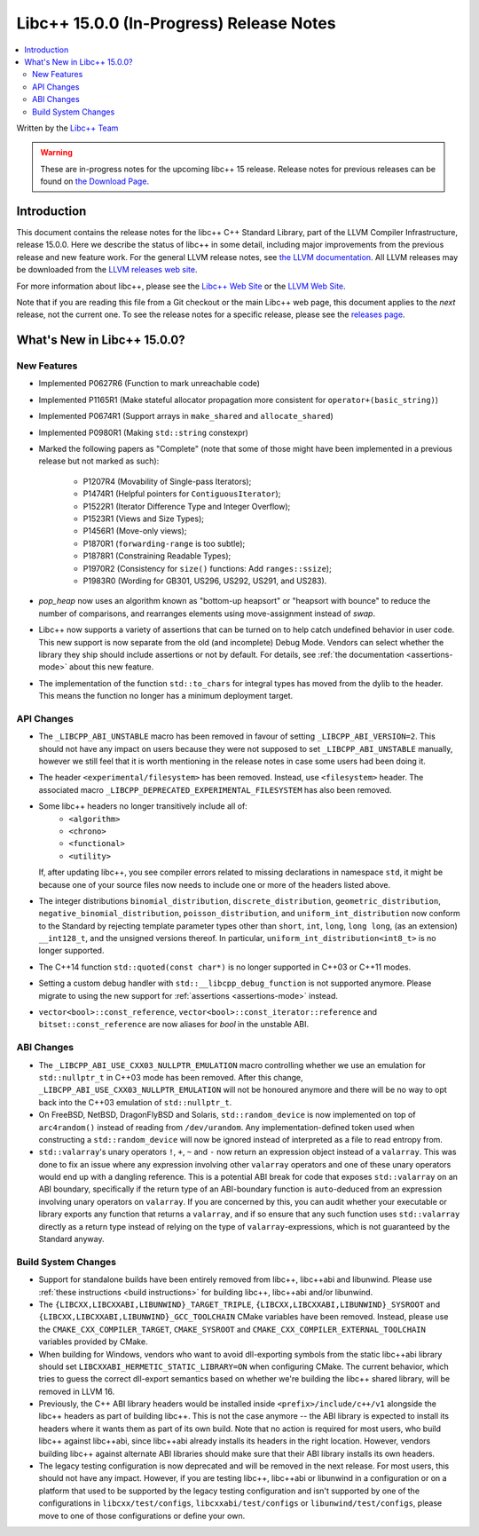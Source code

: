 =========================================
Libc++ 15.0.0 (In-Progress) Release Notes
=========================================

.. contents::
   :local:
   :depth: 2

Written by the `Libc++ Team <https://libcxx.llvm.org>`_

.. warning::

   These are in-progress notes for the upcoming libc++ 15 release.
   Release notes for previous releases can be found on
   `the Download Page <https://releases.llvm.org/download.html>`_.

Introduction
============

This document contains the release notes for the libc++ C++ Standard Library,
part of the LLVM Compiler Infrastructure, release 15.0.0. Here we describe the
status of libc++ in some detail, including major improvements from the previous
release and new feature work. For the general LLVM release notes, see `the LLVM
documentation <https://llvm.org/docs/ReleaseNotes.html>`_. All LLVM releases may
be downloaded from the `LLVM releases web site <https://llvm.org/releases/>`_.

For more information about libc++, please see the `Libc++ Web Site
<https://libcxx.llvm.org>`_ or the `LLVM Web Site <https://llvm.org>`_.

Note that if you are reading this file from a Git checkout or the
main Libc++ web page, this document applies to the *next* release, not
the current one. To see the release notes for a specific release, please
see the `releases page <https://llvm.org/releases/>`_.

What's New in Libc++ 15.0.0?
============================

New Features
------------

- Implemented P0627R6 (Function to mark unreachable code)

- Implemented P1165R1 (Make stateful allocator propagation more consistent for ``operator+(basic_string)``)

- Implemented P0674R1 (Support arrays in ``make_shared`` and ``allocate_shared``)

- Implemented P0980R1 (Making ``std::string`` constexpr)

- Marked the following papers as "Complete" (note that some of those might have
  been implemented in a previous release but not marked as such):

    - P1207R4 (Movability of Single-pass Iterators);
    - P1474R1 (Helpful pointers for ``ContiguousIterator``);
    - P1522R1 (Iterator Difference Type and Integer Overflow);
    - P1523R1 (Views and Size Types);
    - P1456R1 (Move-only views);
    - P1870R1 (``forwarding-range`` is too subtle);
    - P1878R1 (Constraining Readable Types);
    - P1970R2 (Consistency for ``size()`` functions: Add ``ranges::ssize``);
    - P1983R0 (Wording for GB301, US296, US292, US291, and US283).

- `pop_heap` now uses an algorithm known as "bottom-up heapsort" or
  "heapsort with bounce" to reduce the number of comparisons, and rearranges
  elements using move-assignment instead of `swap`.

- Libc++ now supports a variety of assertions that can be turned on to help catch
  undefined behavior in user code. This new support is now separate from the old
  (and incomplete) Debug Mode. Vendors can select whether the library they ship
  should include assertions or not by default. For details, see
  :ref:`the documentation <assertions-mode>` about this new feature.

- The implementation of the function ``std::to_chars`` for integral types has
  moved from the dylib to the header. This means the function no longer has a
  minimum deployment target.

API Changes
-----------

- The ``_LIBCPP_ABI_UNSTABLE`` macro has been removed in favour of setting
  ``_LIBCPP_ABI_VERSION=2``. This should not have any impact on users because
  they were not supposed to set ``_LIBCPP_ABI_UNSTABLE`` manually, however we
  still feel that it is worth mentioning in the release notes in case some users
  had been doing it.

- The header ``<experimental/filesystem>`` has been removed. Instead, use
  ``<filesystem>`` header. The associated macro
  ``_LIBCPP_DEPRECATED_EXPERIMENTAL_FILESYSTEM`` has also been removed.

- Some libc++ headers no longer transitively include all of:
    - ``<algorithm>``
    - ``<chrono>``
    - ``<functional>``
    - ``<utility>``

  If, after updating libc++, you see compiler errors related to missing declarations
  in namespace ``std``, it might be because one of your source files now needs to
  include one or more of the headers listed above.

- The integer distributions ``binomial_distribution``, ``discrete_distribution``,
  ``geometric_distribution``, ``negative_binomial_distribution``, ``poisson_distribution``,
  and ``uniform_int_distribution`` now conform to the Standard by rejecting
  template parameter types other than ``short``, ``int``, ``long``, ``long long``,
  (as an extension) ``__int128_t``, and the unsigned versions thereof.
  In particular, ``uniform_int_distribution<int8_t>`` is no longer supported.

- The C++14 function ``std::quoted(const char*)`` is no longer supported in
  C++03 or C++11 modes.

- Setting a custom debug handler with ``std::__libcpp_debug_function`` is not
  supported anymore. Please migrate to using the new support for
  :ref:`assertions <assertions-mode>` instead.

- ``vector<bool>::const_reference``, ``vector<bool>::const_iterator::reference``
  and ``bitset::const_reference`` are now aliases for `bool` in the unstable ABI.

ABI Changes
-----------

- The ``_LIBCPP_ABI_USE_CXX03_NULLPTR_EMULATION`` macro controlling whether we use an
  emulation for ``std::nullptr_t`` in C++03 mode has been removed. After this change,
  ``_LIBCPP_ABI_USE_CXX03_NULLPTR_EMULATION`` will not be honoured anymore and there
  will be no way to opt back into the C++03 emulation of ``std::nullptr_t``.

- On FreeBSD, NetBSD, DragonFlyBSD and Solaris, ``std::random_device`` is now implemented on
  top of ``arc4random()`` instead of reading from ``/dev/urandom``. Any implementation-defined
  token used when constructing a ``std::random_device`` will now be ignored instead of
  interpreted as a file to read entropy from.

- ``std::valarray``'s unary operators ``!``, ``+``, ``~`` and ``-`` now return an expression
  object instead of a ``valarray``. This was done to fix an issue where any expression involving
  other ``valarray`` operators and one of these unary operators would end up with a dangling
  reference. This is a potential ABI break for code that exposes ``std::valarray`` on an ABI
  boundary, specifically if the return type of an ABI-boundary function is ``auto``-deduced
  from an expression involving unary operators on ``valarray``. If you are concerned by this,
  you can audit whether your executable or library exports any function that returns a
  ``valarray``, and if so ensure that any such function uses ``std::valarray`` directly
  as a return type instead of relying on the type of ``valarray``-expressions, which is
  not guaranteed by the Standard anyway.

Build System Changes
--------------------

- Support for standalone builds have been entirely removed from libc++, libc++abi and
  libunwind. Please use :ref:`these instructions <build instructions>` for building
  libc++, libc++abi and/or libunwind.

- The ``{LIBCXX,LIBCXXABI,LIBUNWIND}_TARGET_TRIPLE``, ``{LIBCXX,LIBCXXABI,LIBUNWIND}_SYSROOT`` and
  ``{LIBCXX,LIBCXXABI,LIBUNWIND}_GCC_TOOLCHAIN`` CMake variables have been removed. Instead, please
  use the ``CMAKE_CXX_COMPILER_TARGET``, ``CMAKE_SYSROOT`` and ``CMAKE_CXX_COMPILER_EXTERNAL_TOOLCHAIN``
  variables provided by CMake.

- When building for Windows, vendors who want to avoid dll-exporting symbols from the static libc++abi
  library should set ``LIBCXXABI_HERMETIC_STATIC_LIBRARY=ON`` when configuring CMake. The current
  behavior, which tries to guess the correct dll-export semantics based on whether we're building
  the libc++ shared library, will be removed in LLVM 16.

- Previously, the C++ ABI library headers would be installed inside ``<prefix>/include/c++/v1``
  alongside the libc++ headers as part of building libc++. This is not the case anymore -- the
  ABI library is expected to install its headers where it wants them as part of its own build.
  Note that no action is required for most users, who build libc++ against libc++abi, since
  libc++abi already installs its headers in the right location. However, vendors building
  libc++ against alternate ABI libraries should make sure that their ABI library installs
  its own headers.

- The legacy testing configuration is now deprecated and will be removed in the next release. For
  most users, this should not have any impact. However, if you are testing libc++, libc++abi or
  libunwind in a configuration or on a platform that used to be supported by the legacy testing
  configuration and isn't supported by one of the configurations in ``libcxx/test/configs``,
  ``libcxxabi/test/configs`` or ``libunwind/test/configs``, please move to one of those
  configurations or define your own.

